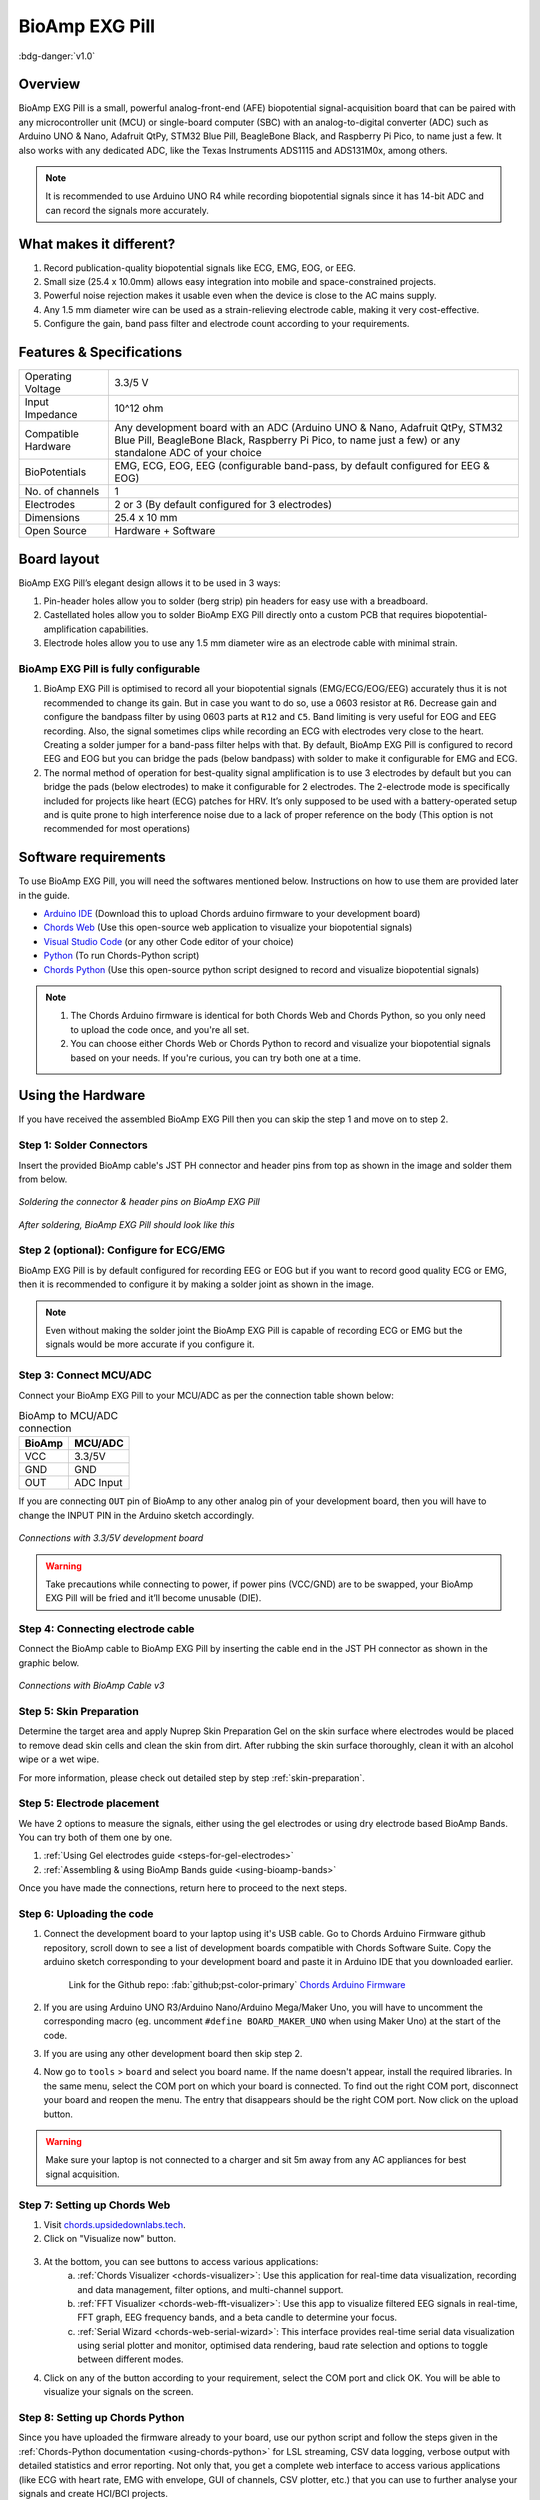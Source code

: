 .. _bioamp-exg-pill:

BioAmp EXG Pill
##################

:bdg-danger:`v1.0`

Overview
*********

BioAmp EXG Pill is a small, powerful analog-front-end (AFE) biopotential signal-acquisition board that can be paired 
with any microcontroller unit (MCU) or single-board computer (SBC) with an analog-to-digital converter (ADC) such as 
Arduino UNO & Nano, Adafruit QtPy, STM32 Blue Pill, BeagleBone Black, and Raspberry Pi Pico, to name 
just a few. It also works with any dedicated ADC, like the Texas Instruments ADS1115 and ADS131M0x, among others.

.. note:: It is recommended to use Arduino UNO R4 while recording biopotential signals since it has 14-bit ADC and can record the signals more accurately.

.. figure:: ../../../media/bioamp-exg-pill.*
    :align: center
    :alt: BioAmp EXG Pill

What makes it different?
**************************

1. Record publication-quality biopotential signals like ECG, EMG, EOG, or EEG.
2. Small size (25.4 x 10.0mm) allows easy integration into mobile and space-constrained projects.
3. Powerful noise rejection makes it usable even when the device is close to the AC mains supply.
4. Any 1.5 mm diameter wire can be used as a strain-relieving electrode cable, making it very cost-effective.
5. Configure the gain, band pass filter and electrode count according to your requirements.

Features & Specifications
**************************

+-------------------------------------+-------------------------------------------------------------------------------------------------------------------------------------------------------------------------------------------------------+
| Operating Voltage                   | 3.3/5 V                                                                                                                                                                                               |
+-------------------------------------+-------------------------------------------------------------------------------------------------------------------------------------------------------------------------------------------------------+
| Input Impedance                     | 10^12 ohm                                                                                                                                                                                             |
+-------------------------------------+-------------------------------------------------------------------------------------------------------------------------------------------------------------------------------------------------------+
| Compatible Hardware                 | Any development board with an ADC (Arduino UNO & Nano, Adafruit QtPy, STM32 Blue Pill, BeagleBone Black, Raspberry Pi Pico, to name just a few) or any standalone ADC of your choice                  |
+-------------------------------------+-------------------------------------------------------------------------------------------------------------------------------------------------------------------------------------------------------+
| BioPotentials                       | EMG, ECG, EOG, EEG (configurable band-pass, by default configured for EEG & EOG)                                                                                                                      |
+-------------------------------------+-------------------------------------------------------------------------------------------------------------------------------------------------------------------------------------------------------+
| No. of channels                     | 1                                                                                                                                                                                                     |
+-------------------------------------+-------------------------------------------------------------------------------------------------------------------------------------------------------------------------------------------------------+
| Electrodes                          | 2 or 3 (By default configured for 3 electrodes)                                                                                                                                                       |
+-------------------------------------+-------------------------------------------------------------------------------------------------------------------------------------------------------------------------------------------------------+
| Dimensions                          | 25.4 x 10 mm                                                                                                                                                                                          |
+-------------------------------------+-------------------------------------------------------------------------------------------------------------------------------------------------------------------------------------------------------+
| Open Source                         | Hardware + Software                                                                                                                                                                                   |
+-------------------------------------+-------------------------------------------------------------------------------------------------------------------------------------------------------------------------------------------------------+

Board layout
*************

BioAmp EXG Pill’s elegant design allows it to be used in 3 ways:

1. Pin-header holes allow you to solder (berg strip) pin headers for easy use with a breadboard.
2. Castellated holes allow you to solder BioAmp EXG Pill directly onto a custom PCB that requires biopotential-amplification capabilities.
3. Electrode holes allow you to use any 1.5 mm diameter wire as an electrode cable with minimal strain.

.. figure:: media/front-specifications.*
    :align: center
    :alt: BioAmp EXG Pill board - Front specifications

.. figure:: media/back-specifications.*
    :align: center
    :alt: BioAmp EXG Pill board - Back specifications

BioAmp EXG Pill is fully configurable
=====================================

1. BioAmp EXG Pill is optimised to record all your biopotential signals (EMG/ECG/EOG/EEG) accurately thus it is not recommended to change its gain. But in case you want to do so, use a 0603 resistor at ``R6``. Decrease gain and configure the bandpass filter by using 0603 parts at ``R12`` and ``C5``. Band limiting is very useful for EOG and EEG recording. Also, the signal sometimes clips while recording an ECG with electrodes very close to the heart. Creating a solder jumper for a band-pass filter helps with that. By default, BioAmp EXG Pill is configured to record EEG and EOG but you can bridge the pads (below bandpass) with solder to make it configurable for EMG and ECG.
2. The normal method of operation for best-quality signal amplification is to use 3 electrodes by default but you can bridge the pads (below electrodes) to make it configurable for 2 electrodes. The 2-electrode mode is specifically included for projects like heart (ECG) patches for HRV. It’s only supposed to be used with a battery-operated setup and is quite prone to high interference noise due to a lack of proper reference on the body (This option is not recommended for most operations)

Software requirements
**********************

To use BioAmp EXG Pill, you will need the softwares mentioned below. Instructions on how to use them are provided later in the guide.

- `Arduino IDE <https://www.arduino.cc/en/software>`_ (Download this to upload Chords arduino firmware to your development board)

- `Chords Web <https://chords.upsidedownlabs.tech/>`_ (Use this open-source web application to visualize your biopotential signals)

- `Visual Studio Code <https://code.visualstudio.com/download>`_ (or any other Code editor of your choice)

- `Python <https://www.python.org/downloads/>`_ (To run Chords-Python script)

- `Chords Python <https://github.com/upsidedownlabs/Chords-Python>`_ (Use this open-source python script designed to record and visualize biopotential signals)

.. note::

    1. The Chords Arduino firmware is identical for both Chords Web and Chords Python, so you only need to upload the code once, and you're all set.
    2. You can choose either Chords Web or Chords Python to record and visualize your biopotential signals based on your needs. If you're curious, you can try both one at a time.

Using the Hardware
*********************

If you have received the assembled BioAmp EXG Pill then you can skip the step 1 and move on to step 2.

Step 1: Solder Connectors
===========================

Insert the provided BioAmp cable's JST PH connector and header pins from top as shown in the image and solder them from below.

.. figure:: media/assembly-step1.*
    :align: center
    :alt: BioAmp EXG Pill assembly

    `Soldering the connector & header pins on BioAmp EXG Pill`

.. figure:: media/bioamp-exg-pill-soldered.*
    :align: center
    :alt: Assembled BioAmp EXG Pill

    `After soldering, BioAmp EXG Pill should look like this`

Step 2 (optional): Configure for ECG/EMG
========================================

BioAmp EXG Pill is by default configured for recording EEG or EOG but if you want to record good quality ECG or EMG, then it is recommended to configure it by making a solder joint as shown in the image.

.. figure:: media/assembly-step2.*
    :align: center
    :alt: Configure BioAmp EXG Pill for ECG/EMG

.. note:: Even without making the solder joint the BioAmp EXG Pill is capable of recording ECG or EMG but the signals would be more accurate if you configure it.

Step 3: Connect MCU/ADC
=========================

Connect your BioAmp EXG Pill to your MCU/ADC as per the connection table shown below:

.. table:: BioAmp to MCU/ADC connection

    +--------+-----------+
    | BioAmp | MCU/ADC   |
    +========+===========+
    | VCC    | 3.3/5V    |
    +--------+-----------+
    | GND    | GND       |
    +--------+-----------+
    | OUT    | ADC Input |
    +--------+-----------+

If you are connecting ``OUT`` pin of BioAmp to any other analog pin of your development board, then you will have to change the INPUT PIN in the Arduino sketch accordingly.

.. figure:: media/connections-with-board.*
    :align: center
    :alt: connections with the development board

    `Connections with 3.3/5V development board`

.. warning:: Take precautions while connecting to power, if power pins (VCC/GND) are to be swapped, your BioAmp EXG Pill will be fried and it’ll become unusable (DIE).

Step 4: Connecting electrode cable
==================================

Connect the BioAmp cable to BioAmp EXG Pill by inserting the cable end in the JST PH connector as shown in the graphic below.

.. figure:: media/connection-with-cable.*
    :align: center
    :alt: BioAmp EXG Pill connection with BioAmp Cable

    `Connections with BioAmp Cable v3`

Step 5: Skin Preparation
=========================

Determine the target area and apply Nuprep Skin Preparation Gel on the skin surface where electrodes would be placed to remove dead skin cells and clean the skin from dirt. After rubbing the skin surface thoroughly, clean it with an alcohol wipe or a wet wipe.

For more information, please check out detailed step by step :ref:`skin-preparation`.

Step 5: Electrode placement
===========================

We have 2 options to measure the signals, either using the gel electrodes or using dry electrode based BioAmp Bands. You can try both of them one by one.

1. :ref:`Using Gel electrodes guide <steps-for-gel-electrodes>`
2. :ref:`Assembling & using BioAmp Bands guide <using-bioamp-bands>`

Once you have made the connections, return here to proceed to the next steps.

Step 6: Uploading the code
===========================

1. Connect the development board to your laptop using it's USB cable. Go to Chords Arduino Firmware github repository, scroll down to see a list of development boards compatible with Chords Software Suite. Copy the arduino sketch corresponding to your development board and paste it in Arduino IDE that you downloaded earlier.

    Link for the Github repo: :fab:`github;pst-color-primary` `Chords Arduino Firmware <https://github.com/upsidedownlabs/Chords-Arduino-Firmware/>`_

2. If you are using Arduino UNO R3/Arduino Nano/Arduino Mega/Maker Uno, you will have to uncomment the corresponding macro (eg. uncomment ``#define BOARD_MAKER_UNO`` when using Maker Uno) at the start of the code.

3. If you are using any other development board then skip step 2.

4. Now go to ``tools`` > ``board`` and select you board name. If the name doesn't appear, install the required libraries. In the same menu, select the COM port on which your board is connected. To find out the right COM port, disconnect your board and reopen the menu. The entry that disappears should be the right COM port. Now click on the upload button.

.. warning:: Make sure your laptop is not connected to a charger and sit 5m away from any AC appliances for best signal acquisition.

Step 7: Setting up Chords Web
==============================

1. Visit `chords.upsidedownlabs.tech <https://chords.upsidedownlabs.tech>`_.
2. Click on "Visualize now" button.

.. figure:: ../../../software/chords/chords-web/media/chords_landing_page.*
    :align: center
    :alt: Chords-Web landing page

3. At the bottom, you can see buttons to access various applications:
    a. :ref:`Chords Visualizer <chords-visualizer>`: Use this application for real-time data visualization, recording and data management, filter options, and multi-channel support.
    b. :ref:`FFT Visualizer <chords-web-fft-visualizer>`: Use this app to visualize filtered EEG signals in real-time, FFT graph, EEG frequency bands, and a beta candle to determine your focus.
    c. :ref:`Serial Wizard <chords-web-serial-wizard>`: This interface provides real-time serial data visualization using serial plotter and monitor, optimised data rendering, baud rate selection and options to toggle between different modes.

4. Click on any of the button according to your requirement, select the COM port and click OK. You will be able to visualize your signals on the screen.

Step 8: Setting up Chords Python
=================================

Since you have uploaded the firmware already to your board, use our python script and follow the steps given in the :ref:`Chords-Python documentation <using-chords-python>` for LSL streaming, CSV data logging, verbose output with detailed statistics and error reporting. Not only that, you get a complete web interface to access various applications (like ECG with heart rate, EMG with envelope, GUI of channels, CSV plotter, etc.) that you can use to further analyse your signals and create HCI/BCI projects.

.. figure:: ../../../software/chords/chords-python/media/webinterface.*
    :align: center
    :alt: Chords-Python Web Interface

Glimpses of previous versions
*******************************

The BioAmp EXG Pill can be used in a variety of ways, the YouTube video below shows a potential way of using ``v0.7`` of 
BioAmp EXG Pill.

.. youtube:: -G3z9fvQnuw
    :align: center
    :width: 100%

A lot has improved in terms of interference rejection and flexibility from ``v0.7`` to ``v1.0`` of the BioAmp EXG Pill. The YouTube video 
below shows the ECG, EMG, EOG, and EEG recording using ``v1.0b`` of device.

.. youtube:: z9-B9bHWuhg
    :align: center
    :width: 100%

Real-world Applications
************************

BioAmp EXG Pill is perfect for researchers, makers, and hobbyists looking for novel ways to sample biopotential data. It can 
be used for a wide variety of interesting biosensing projects, including:

- AI-assisted detection of congestive heart failure using CNN (ECG)
- Heart-rate variability calculation to detect heart ailments (ECG)
- Prosthetic arm (servo) control (EMG)
- Controlling a 3DOF robotic arm (EMG)
- Real-time game controllers (EOG)
- Blink detection (EOG)
- Capturing photos with a blink of an eye (EOG) and many more examples. 

Project ideas & tutorials
*************************

.. only:: html

    .. article-info::
        :avatar: ../../../kits/diy-neuroscience/basic/media/instructables.svg
        :avatar-link: https://www.instructables.com/member/Upside+Down+Labs/
        :avatar-outline: muted
        :author: Projects on Instructables
        :class-container: sd-p-2 sd-rounded-1

    Below are some projects made by students using the BioAmp EXG Pill.

    .. grid:: 2 2 2 2
        :margin: 4 4 0 0 
        :gutter: 2

        .. grid-item-card:: Controlling video game using brainwaves (EEG)
            :text-align: center
            :link: https://www.instructables.com/Controlling-Video-Game-Using-Brainwaves-EEG/

        .. grid-item-card:: Visualising electrical impulses from eyes (EOG)
            :text-align: center
            :link: https://www.instructables.com/Visualizing-Electrical-Impulses-of-Eyes-EOG-Using-/

        .. grid-item-card:: Recording EEG from visual cortex
            :text-align: center
            :link: https://www.instructables.com/Recording-EEG-From-Visual-Cortex-of-Brain-Using-Bi/

        .. grid-item-card:: Recording EEG from prefrontal cortex
            :text-align: center
            :link: https://www.instructables.com/Recording-EEG-From-Pre-Frontal-Cortex-of-Brain-Usi/

        .. grid-item-card:: Eye blink detection
            :text-align: center
            :link: https://www.instructables.com/Eye-Blink-Detection-by-Recording-EOG-Using-BioAmp-/

        .. grid-item-card:: Creating a drowsiness detector
            :text-align: center
            :link: https://www.instructables.com/Drowsiness-Detector-by-Detecting-EOG-Signals-Using/

        .. grid-item-card:: Record publication-grade ECG
            :text-align: center
            :link: https://www.instructables.com/Record-Publication-Grade-ECG-at-Your-Home-Using-Bi/

        .. grid-item-card:: Measuring heart rate
            :text-align: center
            :link: https://www.instructables.com/Measuring-Heart-Rate-Using-BioAmp-EXG-Pill/

        .. grid-item-card:: Detecting heart beats
            :text-align: center
            :link: https://www.instructables.com/Detecting-Heart-Beats-Using-BioAmp-EXG-Pill/

        .. grid-item-card:: Record publication-grade EMG
            :text-align: center
            :link: https://www.instructables.com/Recording-Publication-Grade-Muscle-Signals-Using-B/

        .. grid-item-card:: Detecting up and down movement of eyes
            :text-align: center
            :link: https://www.instructables.com/Tracking-UP-and-DOWN-Movements-of-Eyes-Using-EOG/

    These are some of the project ideas but the possibilities are endless. So create your own Human Computer Interface (HCI) and 
    Brain Computer Interface (BCI) projects and share them with us at contact@upsidedownlabs.tech.

.. only:: latex

    You can find step-by-step tutorials for various HCI/BCI projects on our `Instructables <https://www.instructables.com/member/Upside+Down+Labs/>`_.

    Below are some project ideas that you can try making at your home.

    1. `Controlling video game using brainwaves (EEG) <https://www.instructables.com/Controlling-Video-Game-Using-Brainwaves-EEG/>`_
    2. `Visualising electrical impulses from eyes (EOG) <https://www.instructables.com/Visualizing-Electrical-Impulses-of-Eyes-EOG-Using-/>`_
    3. `Recording EEG from visual cortex part of brain <https://www.instructables.com/Recording-EEG-From-Visual-Cortex-of-Brain-Using-Bi/>`_
    4. `Recording EEG from prefrontal cortex part of brain <https://www.instructables.com/Recording-EEG-From-Pre-Frontal-Cortex-of-Brain-Usi/>`_
    5. `Eye blink detection <https://www.instructables.com/Eye-Blink-Detection-by-Recording-EOG-Using-BioAmp-/>`_
    6. `Creating a drowsiness detector <https://www.instructables.com/Drowsiness-Detector-by-Detecting-EOG-Signals-Using/>`_
    7. `Record publication-grade ECG <https://www.instructables.com/Record-Publication-Grade-ECG-at-Your-Home-Using-Bi/>`_
    8. `Measuring heart rate <https://www.instructables.com/Measuring-Heart-Rate-Using-BioAmp-EXG-Pill/>`_
    9. `Detecting heart beats <https://www.instructables.com/Detecting-Heart-Beats-Using-BioAmp-EXG-Pill/>`_
    10. `Record publication-grade EMG <https://www.instructables.com/Recording-Publication-Grade-Muscle-Signals-Using-B/>`_
    11. `Detecting up and down movement of eyes <https://www.instructables.com/Tracking-UP-and-DOWN-Movements-of-Eyes-Using-EOG/>`_

    These are some of the project ideas but the possibilities are endless. So create your own Human Computer Interface (HCI) and 
    Brain Computer Interface (BCI) projects and share them with us at contact@upsidedownlabs.tech.